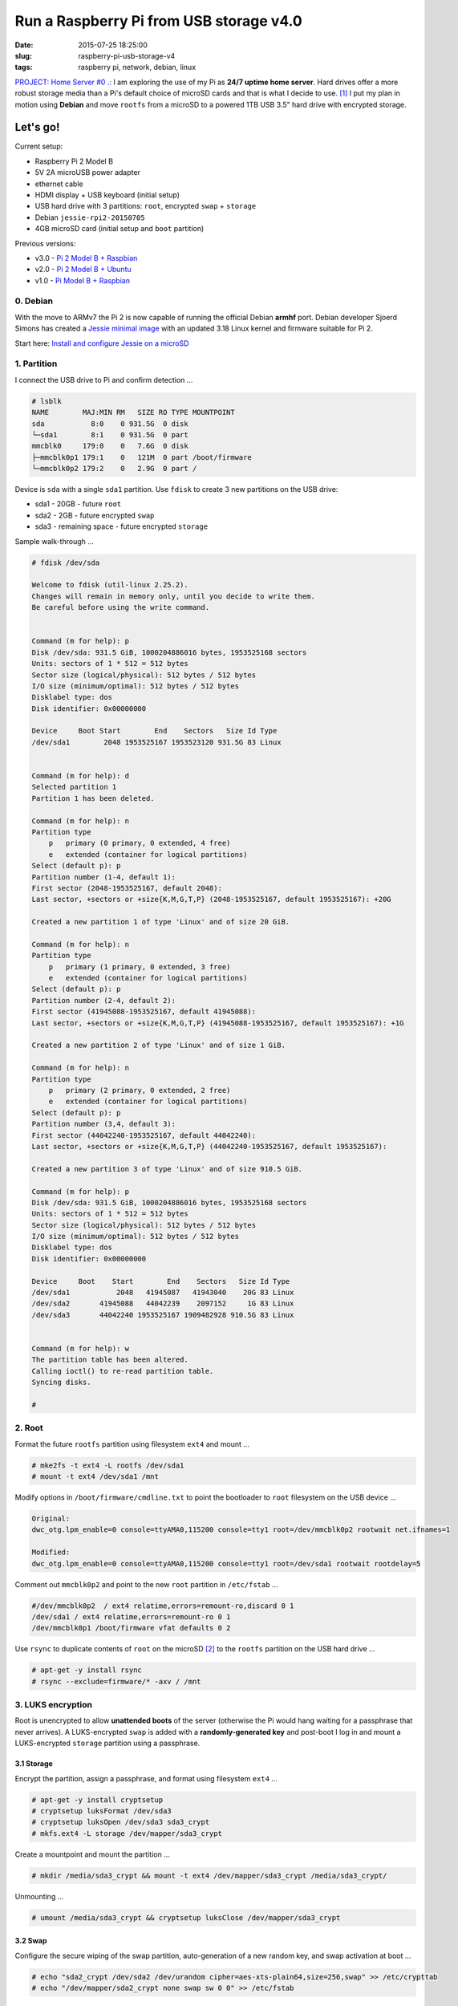 ========================================
Run a Raspberry Pi from USB storage v4.0
========================================

:date: 2015-07-25 18:25:00
:slug: raspberry-pi-usb-storage-v4
:tags: raspberry pi, network, debian, linux

`PROJECT: Home Server #0 .: <http://www.circuidipity.com/raspberry-pi-home-server.html>`_ I am exploring the use of my Pi as **24/7 uptime home server**. Hard drives offer a more robust storage media than a Pi's default choice of microSD cards and that is what I decide to use. [1]_ I put my plan in motion using **Debian** and move ``rootfs`` from a microSD to a powered 1TB USB 3.5" hard drive with encrypted storage. 

Let's go!
=========

Current setup:

* Raspberry Pi 2 Model B
* 5V 2A microUSB power adapter
* ethernet cable
* HDMI display + USB keyboard (initial setup)
* USB hard drive with 3 partitions: ``root``, encrypted ``swap`` + ``storage``
* Debian ``jessie-rpi2-20150705``
* 4GB microSD card (initial setup and ``boot`` partition)

Previous versions:

* v3.0 - `Pi 2 Model B + Raspbian <http://www.circuidipity.com/run-a-raspberry-pi-2-from-external-usb-storage-using-raspbian.html>`_
* v2.0 - `Pi 2 Model B + Ubuntu <http://www.circuidipity.com/run-a-raspberry-pi-2-from-external-usb-storage.html>`_
* v1.0 - `Pi Model B + Raspbian <http://www.circuidipity.com/run-a-raspberry-pi-from-external-usb-storage.html>`_

0. Debian
---------

With the move to ARMv7 the Pi 2 is now capable of running the official Debian **armhf** port. Debian developer Sjoerd Simons has created a `Jessie minimal image <http://sjoerd.luon.net/posts/2015/02/debian-jessie-on-rpi2/>`_ with an updated 3.18 Linux kernel and firmware suitable for Pi 2.

Start here: `Install and configure Jessie on a microSD <http://www.circuidipity.com/debian-jessie-raspberry-pi-2.html>`_

1. Partition
------------

I connect the USB drive to Pi and confirm detection ...

.. code-block:: bash

    # lsblk
    NAME        MAJ:MIN RM   SIZE RO TYPE MOUNTPOINT
    sda           8:0    0 931.5G  0 disk 
    └─sda1        8:1    0 931.5G  0 part 
    mmcblk0     179:0    0   7.6G  0 disk 
    ├─mmcblk0p1 179:1    0   121M  0 part /boot/firmware
    └─mmcblk0p2 179:2    0   2.9G  0 part / 
   
Device is ``sda`` with a single ``sda1`` partition. Use ``fdisk`` to create 3 new partitions on the USB drive:

* sda1 - 20GB - future ``root``
* sda2 - 2GB - future encrypted ``swap``
* sda3 - remaining space - future encrypted ``storage``

Sample walk-through ...

.. code-block:: bash

    # fdisk /dev/sda

    Welcome to fdisk (util-linux 2.25.2).
    Changes will remain in memory only, until you decide to write them.
    Be careful before using the write command.


    Command (m for help): p
    Disk /dev/sda: 931.5 GiB, 1000204886016 bytes, 1953525168 sectors
    Units: sectors of 1 * 512 = 512 bytes
    Sector size (logical/physical): 512 bytes / 512 bytes
    I/O size (minimum/optimal): 512 bytes / 512 bytes
    Disklabel type: dos
    Disk identifier: 0x00000000

    Device     Boot Start        End    Sectors   Size Id Type
    /dev/sda1        2048 1953525167 1953523120 931.5G 83 Linux


    Command (m for help): d
    Selected partition 1
    Partition 1 has been deleted.

    Command (m for help): n
    Partition type
        p   primary (0 primary, 0 extended, 4 free)
        e   extended (container for logical partitions)
    Select (default p): p
    Partition number (1-4, default 1): 
    First sector (2048-1953525167, default 2048): 
    Last sector, +sectors or +size{K,M,G,T,P} (2048-1953525167, default 1953525167): +20G

    Created a new partition 1 of type 'Linux' and of size 20 GiB.

    Command (m for help): n
    Partition type
        p   primary (1 primary, 0 extended, 3 free)
        e   extended (container for logical partitions)
    Select (default p): p
    Partition number (2-4, default 2): 
    First sector (41945088-1953525167, default 41945088): 
    Last sector, +sectors or +size{K,M,G,T,P} (41945088-1953525167, default 1953525167): +1G

    Created a new partition 2 of type 'Linux' and of size 1 GiB.

    Command (m for help): n
    Partition type
        p   primary (2 primary, 0 extended, 2 free)
        e   extended (container for logical partitions)
    Select (default p): p
    Partition number (3,4, default 3): 
    First sector (44042240-1953525167, default 44042240): 
    Last sector, +sectors or +size{K,M,G,T,P} (44042240-1953525167, default 1953525167): 

    Created a new partition 3 of type 'Linux' and of size 910.5 GiB.

    Command (m for help): p
    Disk /dev/sda: 931.5 GiB, 1000204886016 bytes, 1953525168 sectors
    Units: sectors of 1 * 512 = 512 bytes
    Sector size (logical/physical): 512 bytes / 512 bytes
    I/O size (minimum/optimal): 512 bytes / 512 bytes
    Disklabel type: dos
    Disk identifier: 0x00000000

    Device     Boot    Start        End    Sectors   Size Id Type
    /dev/sda1           2048   41945087   41943040    20G 83 Linux
    /dev/sda2       41945088   44042239    2097152     1G 83 Linux
    /dev/sda3       44042240 1953525167 1909482928 910.5G 83 Linux


    Command (m for help): w
    The partition table has been altered.
    Calling ioctl() to re-read partition table.
    Syncing disks.

    #

2. Root
-------

Format the future ``rootfs`` partition using filesystem ``ext4`` and mount ...

.. code-block:: bash

    # mke2fs -t ext4 -L rootfs /dev/sda1
    # mount -t ext4 /dev/sda1 /mnt

Modify options in ``/boot/firmware/cmdline.txt`` to point the bootloader to ``root`` filesystem on the USB device ...

.. code-block:: bash

    Original:                                                                      
    dwc_otg.lpm_enable=0 console=ttyAMA0,115200 console=tty1 root=/dev/mmcblk0p2 rootwait net.ifnames=1
 
    Modified:
    dwc_otg.lpm_enable=0 console=ttyAMA0,115200 console=tty1 root=/dev/sda1 rootwait rootdelay=5

Comment out ``mmcblk0p2`` and point to the new ``root`` partition in ``/etc/fstab`` ...

.. code-block:: bash

    #/dev/mmcblk0p2  / ext4 relatime,errors=remount-ro,discard 0 1
    /dev/sda1 / ext4 relatime,errors=remount-ro 0 1
    /dev/mmcblk0p1 /boot/firmware vfat defaults 0 2

Use ``rsync`` to duplicate contents of ``root`` on the microSD [2]_ to the ``rootfs`` partition on the USB hard drive ...

.. code-block:: bash

    # apt-get -y install rsync
    # rsync --exclude=firmware/* -axv / /mnt

3. LUKS encryption
------------------

Root is unencrypted to allow **unattended boots** of the server (otherwise the Pi would hang waiting for a passphrase that never arrives). A LUKS-encrypted ``swap`` is added with a **randomly-generated key** and post-boot I log in and mount a LUKS-encrypted ``storage`` partition using a passphrase.

3.1 Storage
+++++++++++

Encrypt the partition, assign a passphrase, and format using filesystem ``ext4`` ...

.. code-block:: bash

    # apt-get -y install cryptsetup
    # cryptsetup luksFormat /dev/sda3
    # cryptsetup luksOpen /dev/sda3 sda3_crypt
    # mkfs.ext4 -L storage /dev/mapper/sda3_crypt

Create a mountpoint and mount the partition ...

.. code-block:: bash

    # mkdir /media/sda3_crypt && mount -t ext4 /dev/mapper/sda3_crypt /media/sda3_crypt/

Unmounting ...

.. code-block:: bash

    # umount /media/sda3_crypt && cryptsetup luksClose /dev/mapper/sda3_crypt

3.2 Swap
++++++++

Configure the secure wiping of the swap partition, auto-generation of a new random key, and swap activation at boot ...

.. code-block:: bash

    # echo "sda2_crypt /dev/sda2 /dev/urandom cipher=aes-xts-plain64,size=256,swap" >> /etc/crypttab
    # echo "/dev/mapper/sda2_crypt none swap sw 0 0" >> /etc/fstab

4. Reboot
---------

Aaaand reboot!

.. code-block:: bash

    # reboot
    
Log in and check the new filesystem layout ...

.. code-block:: bash

    $ df -h
    Filesystem      Size  Used Avail Use% Mounted on
    /dev/root        20G  646M   18G   4% /
    devtmpfs        459M     0  459M   0% /dev
    tmpfs           463M     0  463M   0% /dev/shm
    tmpfs           463M  340K  463M   1% /run
    tmpfs           5.0M     0  5.0M   0% /run/lock
    tmpfs           463M     0  463M   0% /sys/fs/cgroup
    /dev/mmcblk0p1  121M  9.7M  112M   9% /boot/firmware

5. Static Address
-----------------

Assign a Pi home server a **static network address**. Sample ``/etc/network/interfaces`` that disables ``dhcp``, sets ip address ``192.168.1.88``, and connects to a router (managing DNS) at ``192.168.1.1`` ...

.. code-block:: bash

    auto eth0                                                                   
    iface eth0 inet static                                                      
        address 192.168.1.88                                                    
        netmask 255.255.255.0                                                   
        gateway 192.168.1.1
        dns-nameservers 192.168.1.1

Happy hacking!

Notes
+++++

.. [1] `Discussion thread (raspberrypi.org/forums) <http://www.raspberrypi.org/forums/viewtopic.php?f=29&t=44177>`_ about moving root to external USB storage.

.. [2] Raspberry Pi requires an SD card to boot and the bootloader expects certain config files to reside on a ``vfat`` formatted partition. This particular Debian ``jessie-rpi2-DATE.img`` installs the necessary files in ``mmcblk0p1`` and mounts this partition to ``/boot/firmware``. You can inspect the image partition layout, contents, and make modifications before installing to a microSD: `How can I mount a Raspberry Pi linux distro image? <https://raspberrypi.stackexchange.com/questions/13137/how-can-i-mount-a-raspberry-pi-linux-distro-image>`_
